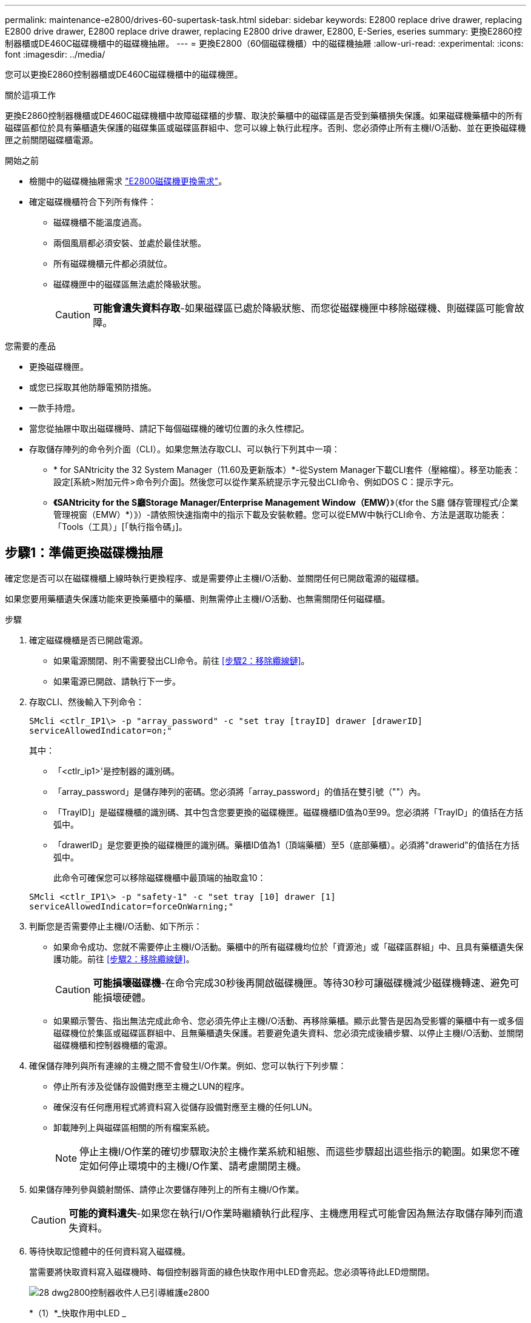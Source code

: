 ---
permalink: maintenance-e2800/drives-60-supertask-task.html 
sidebar: sidebar 
keywords: E2800 replace drive drawer, replacing E2800 drive drawer, E2800 replace drive drawer, replacing E2800 drive drawer, E2800, E-Series, eseries 
summary: 更換E2860控制器櫃或DE460C磁碟機櫃中的磁碟機抽屜。 
---
= 更換E2800（60個磁碟機櫃）中的磁碟機抽屜
:allow-uri-read: 
:experimental: 
:icons: font
:imagesdir: ../media/


[role="lead"]
您可以更換E2860控制器櫃或DE460C磁碟機櫃中的磁碟機匣。

.關於這項工作
更換E2860控制器機櫃或DE460C磁碟機櫃中故障磁碟櫃的步驟、取決於藥櫃中的磁碟區是否受到藥櫃損失保護。如果磁碟機藥櫃中的所有磁碟區都位於具有藥櫃遺失保護的磁碟集區或磁碟區群組中、您可以線上執行此程序。否則、您必須停止所有主機I/O活動、並在更換磁碟機匣之前關閉磁碟櫃電源。

.開始之前
* 檢閱中的磁碟機抽屜需求 link:drives-overview-supertask-concept.html["E2800磁碟機更換需求"]。
* 確定磁碟機櫃符合下列所有條件：
+
** 磁碟機櫃不能溫度過高。
** 兩個風扇都必須安裝、並處於最佳狀態。
** 所有磁碟機櫃元件都必須就位。
** 磁碟機匣中的磁碟區無法處於降級狀態。
+

CAUTION: *可能會遺失資料存取*-如果磁碟區已處於降級狀態、而您從磁碟機匣中移除磁碟機、則磁碟區可能會故障。





.您需要的產品
* 更換磁碟機匣。
* 或您已採取其他防靜電預防措施。
* 一款手持燈。
* 當您從抽屜中取出磁碟機時、請記下每個磁碟機的確切位置的永久性標記。
* 存取儲存陣列的命令列介面（CLI）。如果您無法存取CLI、可以執行下列其中一項：
+
** * for SANtricity the 32 System Manager（11.60及更新版本）*-從System Manager下載CLI套件（壓縮檔）。移至功能表：設定[系統>附加元件>命令列介面]。然後您可以從作業系統提示字元發出CLI命令、例如DOS C：提示字元。
** *《SANtricity for the S廳Storage Manager/Enterprise Management Window（EMW）*》（《for the S廳 儲存管理程式/企業管理視窗（EMW）*）》）-請依照快速指南中的指示下載及安裝軟體。您可以從EMW中執行CLI命令、方法是選取功能表：「Tools（工具）」[「執行指令碼」]。






== 步驟1：準備更換磁碟機抽屜

確定您是否可以在磁碟機櫃上線時執行更換程序、或是需要停止主機I/O活動、並關閉任何已開啟電源的磁碟櫃。

如果您要用藥櫃遺失保護功能來更換藥櫃中的藥櫃、則無需停止主機I/O活動、也無需關閉任何磁碟櫃。

.步驟
. 確定磁碟機櫃是否已開啟電源。
+
** 如果電源關閉、則不需要發出CLI命令。前往 <<步驟2：移除纜線鏈>>。
** 如果電源已開啟、請執行下一步。


. 存取CLI、然後輸入下列命令：
+
[listing]
----
SMcli <ctlr_IP1\> -p "array_password" -c "set tray [trayID] drawer [drawerID]
serviceAllowedIndicator=on;"
----
+
其中：

+
** 「<ctlr_ip1>'是控制器的識別碼。
** 「array_password」是儲存陣列的密碼。您必須將「array_password」的值括在雙引號（""）內。
** 「TrayID]」是磁碟機櫃的識別碼、其中包含您要更換的磁碟機匣。磁碟機櫃ID值為0至99。您必須將「TrayID」的值括在方括弧中。
** 「drawerID」是您要更換的磁碟機匣的識別碼。藥櫃ID值為1（頂端藥櫃）至5（底部藥櫃）。必須將"drawerid"的值括在方括弧中。
+
此命令可確保您可以移除磁碟機櫃中最頂端的抽取盒10：



+
[listing]
----
SMcli <ctlr_IP1\> -p "safety-1" -c "set tray [10] drawer [1]
serviceAllowedIndicator=forceOnWarning;"
----
. 判斷您是否需要停止主機I/O活動、如下所示：
+
** 如果命令成功、您就不需要停止主機I/O活動。藥櫃中的所有磁碟機均位於「資源池」或「磁碟區群組」中、且具有藥櫃遺失保護功能。前往 <<步驟2：移除纜線鏈>>。
+

CAUTION: *可能損壞磁碟機*-在命令完成30秒後再開啟磁碟機匣。等待30秒可讓磁碟機減少磁碟機轉速、避免可能損壞硬體。

** 如果顯示警告、指出無法完成此命令、您必須先停止主機I/O活動、再移除藥櫃。顯示此警告是因為受影響的藥櫃中有一或多個磁碟機位於集區或磁碟區群組中、且無藥櫃遺失保護。若要避免遺失資料、您必須完成後續步驟、以停止主機I/O活動、並關閉磁碟機櫃和控制器機櫃的電源。


. 確保儲存陣列與所有連線的主機之間不會發生I/O作業。例如、您可以執行下列步驟：
+
** 停止所有涉及從儲存設備對應至主機之LUN的程序。
** 確保沒有任何應用程式將資料寫入從儲存設備對應至主機的任何LUN。
** 卸載陣列上與磁碟區相關的所有檔案系統。
+

NOTE: 停止主機I/O作業的確切步驟取決於主機作業系統和組態、而這些步驟超出這些指示的範圍。如果您不確定如何停止環境中的主機I/O作業、請考慮關閉主機。



. 如果儲存陣列參與鏡射關係、請停止次要儲存陣列上的所有主機I/O作業。
+

CAUTION: *可能的資料遺失*-如果您在執行I/O作業時繼續執行此程序、主機應用程式可能會因為無法存取儲存陣列而遺失資料。

. 等待快取記憶體中的任何資料寫入磁碟機。
+
當需要將快取資料寫入磁碟機時、每個控制器背面的綠色快取作用中LED會亮起。您必須等待此LED燈關閉。

+
image::../media/28_dwg_2800_controller_attn_led_maint-e2800.gif[28 dwg2800控制器收件人已引導維護e2800]

+
*（1）*_快取作用中LED _

. 從「SView System Manager」首頁SANtricity 、選取*「View Operations in progress*」（檢視進行中的作業*）。
. 請等待所有作業完成、然後再繼續下一步。
. 請使用下列其中一項程序關閉磁碟櫃電源：
+
** _如果您要將櫃中的抽屜*更換為*藥櫃損失保護_：不需要關閉任何磁碟櫃的電源。您可以在磁碟機匣上線時執行更換程序、因為已成功完成設定藥櫃服務動作允許指標CLI命令。
** _如果您要更換*控制器*機櫃*無*藥櫃損失保護_中的藥櫃：
+
... 關閉控制器機櫃上的兩個電源開關。
... 等待控制器機櫃上的所有LED都變暗。


** _如果您要更換*擴充*磁碟機櫃*無*藥櫃損失保護_中的藥櫃：
+
... 關閉控制器機櫃上的兩個電源開關。
... 等待控制器機櫃上的所有LED都變暗。
... 關閉磁碟機櫃上的兩個電源開關。
... 等待兩分鐘、讓磁碟機活動停止。








== 步驟2：移除纜線鏈

移除兩個纜線鏈、以便拆下並更換故障的磁碟機抽屜。

.關於這項工作
每個磁碟機抽屜都有左右纜線鏈。左右兩側的纜線鏈可讓抽屜滑入和滑出。

纜線鏈上的金屬端點會滑入機箱內相對應的垂直和水平導軌、如下所示：

* 左右垂直導軌可將纜線鏈連接至機箱的中板。
* 左右橫式導軌可將纜線鏈連接至個別的抽屜。



CAUTION: *可能的硬體損壞*-如果磁碟機匣已開啟電源、纜線鏈將會恢復運作、直到兩端都拔下為止。為避免設備發生短路、如果纜線鏈的另一端仍插上、請勿讓拔下的纜線鏈接頭接觸到金屬機箱。

.步驟
. 請確定磁碟機櫃和控制器櫃不再有I/O活動且已關機、或您已發出「設定藥櫃注意指標」CLI命令。
. 從磁碟機櫃的背面、移除右側的風扇容器：
+
.. 按下橘色彈片以釋放風扇容器握把。
+
圖中所示為從左側橘色標籤中展開及釋放的風扇容器握把。

+
image::../media/28_dwg_e2860_de460c_fan_canister_handle_with_callout_maint-e2800.gif[28圖e2860 de460c風扇容器握把、附有標註維護e2800]

+
*（1）*風扇容器握把_

.. 使用握把、將風扇箱從磁碟機匣中拉出、然後放在一旁。
.. 如果系統匣已開啟電源、請確定左風扇已達到最大速度。
+

CAUTION: *設備可能因過熱而受損*-如果系統匣已開機、請勿同時移除兩個風扇。否則、設備可能過熱。



. 確定要拔下的纜線鏈：
+
** 如果電源開啟、則抽屜正面的黃色警示LED會指出您需要拔下的纜線鏈。
** 如果電源關閉、您必須手動判斷要中斷連接的五條纜線鏈中的哪一條。圖中所示為磁碟機櫃右側、風扇箱已拆下。卸下風扇容器後、您可以看到每個抽屜的五個纜線鏈、以及垂直和水平連接器。
+
頂端纜線鏈連接至磁碟機抽屜1。底部的纜線鏈連接至磁碟機抽屜5。提供磁碟機匣1的標註。

+
image::../media/trafford_cable_rail_1_maint-e2800.gif[Trap纜線軌道1維護e2800]

+
*（1）*_纜線鏈_

+
*（2）*_垂直連接器（連接至中板）_

+
*（3）*_水平連接器（連接至藥櫃）_



. 為了方便存取、請用手指將右側的纜線鏈往左移動。
. 從相應的垂直導軌上拔下任何正確的纜線鏈。
+
.. 使用手電筒、找到連接至機箱中垂直導軌的纜線鏈末端橘色環。
+
image::../media/trafford_cable_rail_3_maint-e2800.gif[Trap纜線軌道3維護e2800]

+
垂直導軌上的*（1）*_橘色環_

+
*（2）*_纜線鏈、部分移除_

.. 若要解開纜線鏈、請將手指插入橘色環中、然後朝系統中央按下。
.. 若要拔下纜線鏈、請小心地將手指朝自己的方向拉約1英吋（2.5公分）。將纜線鏈連接器留在垂直導軌內。（如果磁碟機匣已開啟電源、請勿讓纜線鏈接頭接觸到金屬機箱。）


. 拔下纜線鏈的另一端：
+
.. 使用手電筒、在連接至機箱橫式導軌的纜線鏈末端找到橘色環。
+
圖中所示為右側的橫式連接器、而纜線鏈已中斷連接、並部分拉出左側。

+
image::../media/trafford_cable_rail_2_maint-e2800.gif[Trap纜線軌道2維護e2800]

+
*（1）*_橫式導軌上的橘環_

+
*（2）*_纜線鏈、部分移除_

.. 若要解開纜線鏈、請將手指輕插入橘色環、然後向下推。
+
圖中所示為橫式導軌上的橘色環（請參閱上圖中的項目1）、因為它會向下推、以便將其餘的纜線鏈從機箱中拉出。

.. 朝自己的方向拉動手指、拔下纜線鏈。


. 小心地將整個纜線鏈從磁碟機櫃中拉出。
. 更換右側風扇容器：
+
.. 將風扇容器完全滑入機櫃。
.. 移動風扇容器握把、直到其鎖住橘色彈片為止。
.. 如果磁碟機櫃正在接收電力、請確認風扇背面的黃色警示LED未亮起、且風扇背面有空氣排出。
+
重新安裝風扇後、LED可能會持續亮起一分鐘、同時兩個風扇都會穩定在正確的速度。

+
如果電源關閉、風扇將不會運轉、而且LED也不會亮起。



. 從磁碟機櫃的背面、移除左側的風扇容器。
. 如果磁碟機櫃正在接收電力、請確定適當的風扇達到最大速度。
+

CAUTION: *設備可能因過熱而受損*-如果磁碟櫃已開啟電源、請勿同時移除兩個風扇。否則、設備可能過熱。

. 從垂直導軌拔下左側纜線鏈：
+
.. 使用手電筒、找出連接至垂直導軌的纜線鏈末端的橘色環。
.. 若要解開纜線鏈、請將手指插入橘色環。
.. 若要拔下纜線鏈、請朝自己的方向拉約1英吋（2.5公分）。將纜線鏈連接器留在垂直導軌內。
+

CAUTION: *可能的硬體損壞*-如果磁碟機匣已開啟電源、纜線鏈將會恢復運作、直到兩端都拔下為止。為避免設備發生短路、如果纜線鏈的另一端仍插上、請勿讓拔下的纜線鏈接頭接觸到金屬機箱。



. 從橫式導軌拔下左纜線鏈、然後將整個纜線鏈從磁碟機櫃中拉出。
+
如果您是在電源開啟的情況下執行此程序、當您拔下最後一個纜線鏈連接器（包括黃色警示LED）時、所有LED都會關閉。

. 更換左風扇容器。如果磁碟機櫃正在接收電力、請確認風扇背面的黃色LED未亮起、且風扇背面有空氣排出。
+
重新安裝風扇後、LED可能會持續亮起一分鐘、同時兩個風扇都會穩定在正確的速度。





== 步驟3：移除故障的磁碟機匣

移除故障的磁碟機匣、以新的磁碟機匣進行更換。


CAUTION: *可能遺失資料存取*-磁區可能會破壞磁碟機上的所有資料、並對磁碟機電路造成無法修復的損害。為了避免資料遺失及磁碟機受損、請務必將磁碟機遠離磁性裝置。

.步驟
. 請確定：
+
** 右側和左側的纜線鏈已中斷連接。
** 更換左右風扇迴轉管。


. 從磁碟機櫃正面卸下擋板。
. 拉出兩個拉桿、以解開磁碟機抽屜。
. 使用延伸槓桿、小心地將磁碟機抽屜拉出、直到它停止為止。請勿將磁碟機匣從磁碟機櫃中完全移除。
. 如果已建立並指派磁碟區、請使用永久性標記來記錄每個磁碟機的確切位置。例如、使用下列圖示做為參考、在每個磁碟機的頂端寫下適當的插槽編號。
+
image::../media/dwg_trafford_drawer_with_hdds_callouts_maint-e2800.gif[具備HDD標註的Dwgt Trap抽屜維護e2800]

+

CAUTION: *可能會遺失資料存取權*-請務必在移除每個磁碟機之前、先記錄其確切位置。

. 從磁碟機匣中取出磁碟機：
+
.. 將每個磁碟機正面中央可見的橘色釋放栓扣、輕拉回。
.. 將磁碟機握把垂直提起。
.. 使用握把將磁碟機從磁碟機匣中提出。
+
image::../media/92_dwg_de6600_install_or_remove_drive_maint-e2800.gif[92 dwg de6600安裝或移除磁碟機維護e2800]

.. 將磁碟機放在無靜電的平面上、遠離磁性裝置。


. 移除磁碟機匣：
+
.. 找到磁碟機抽屜兩側的塑膠釋放拉桿。
+
image::../media/92_pht_de6600_drive_drawer_release_lever_maint-e2800.gif[92 PHT DE6600磁碟機抽屜釋放槓桿維護e2800]

+
*（1）*_磁碟機抽屜釋放槓桿_

.. 朝自己的方向拉動鎖條、以分離兩個釋放槓桿。
.. 同時按住兩個釋放拉桿、將磁碟機抽屜朝自己的方向拉動。
.. 從磁碟機櫃中取出磁碟機匣。






== 步驟4：安裝新的磁碟機抽屜

安裝新的磁碟機匣以更換故障的磁碟機匣。

.步驟
. 從磁碟機櫃的正面、將一顆閃燈放入空的抽屜插槽、然後找出該插槽的鎖定彈片。
+
鎖定的翻轉器組件是一項安全功能、可防止您一次開啟多個磁碟機抽屜。

+
image::../media/92_pht_de6600_lock_out_tumbler_detail_maint-e2800.gif[92 PHT de6600可鎖定翻轉器詳細資料維護e2800]

+
*（1）*_鎖定移轉器_

+
*（2）*_抽屜指南_

. 將更換的磁碟機抽取器放在空插槽前方、並稍微放在中央右側。
+
將抽屜稍微放在中央右側、有助於確保鎖定的翻轉器和抽屜導引器已正確接合。

. 將磁碟機抽屜滑入插槽、並確定抽屜導板滑入鎖定的轉筒下方。
+

CAUTION: *設備受損風險*-如果抽屜導板未滑入鎖定的翻轉器下方、就會造成損壞。

. 小心將磁碟機抽屜完全推入、直到鎖扣完全卡入為止。
+
第一次將藥櫃推至關閉位置時、遇到較高的阻力是正常現象。

+

CAUTION: *設備受損風險*：如果您覺得卡住、請停止推動磁碟機抽屜。使用抽屜正面的釋放拉桿、將抽屜滑出。然後、將抽屜重新插入插槽、確定玻璃杯位於軌道上方、且軌道正確對齊。





== 步驟5：連接纜線鏈

連接纜線鏈、以便安全地將磁碟機重新安裝到磁碟機匣中。

.關於這項工作
連接纜線鏈時、請依照您拔下纜線鏈時的順序進行。您必須先將鏈的橫式連接器插入機箱的橫式導軌、然後再將鏈的垂直連接器插入機箱的垂直導軌。

.步驟
. 請確定：
+
** 已安裝新的磁碟機抽屜。
** 您有兩個替換的纜線鏈、分別標示為左和右（位於磁碟機抽屜旁的橫式連接器上）。


. 從磁碟機櫃的背面、移除右側的風扇容器、然後將其放在一旁。
. 如果磁碟櫃已開啟電源、請確定左風扇達到最大速度。
+

CAUTION: *設備可能因過熱而受損*-如果磁碟櫃已開啟電源、請勿同時移除兩個風扇。否則、設備可能過熱。

. 連接正確的纜線鏈：
+
.. 找到右側纜線鏈上的水平和垂直連接器、以及機箱內部對應的水平導軌和垂直導軌。
.. 將兩個纜線鏈連接器對齊其對應的導軌。
.. 將纜線鏈的橫式連接器滑入橫式導軌、然後將其推入到底。
+

CAUTION: *設備故障風險*-請務必將連接器滑入導軌。如果連接器位於導軌頂端、則系統執行時可能會發生問題。

+
圖中顯示了機箱中第二個磁碟機抽屜的橫式和垂直導軌。

+
image::../media/2860_dwg_both_guide_rails_maint-e2800.gif[2860 dwx兩個導軌維護e2800]

+
*（1）*_橫式導軌_

+
*（2）*_垂直導軌_

.. 將右側纜線鏈上的垂直連接器滑入垂直導軌。
.. 重新連接纜線鏈的兩端之後、請小心拉動纜線鏈、以確認兩個連接器均已鎖定。
+

CAUTION: *設備故障風險*-如果連接器未鎖定、則纜線鏈可能會在抽屜運作期間鬆脫。



. 重新安裝適當的風扇容器。如果磁碟機櫃正在接收電力、請確認風扇背面的黃色LED燈現在已關閉、而且空氣現在從背面排出。
+
重新安裝風扇後、當風扇降至正確速度時、LED可能會持續亮起一分鐘。

. 從磁碟機櫃背面、移除磁碟櫃左側的風扇容器。
. 如果磁碟櫃已開啟電源、請確定適當的風扇達到最大速度。
+

CAUTION: *設備可能因過熱而受損*-如果磁碟櫃已開啟電源、請勿同時移除兩個風扇。否則、設備可能過熱。

. 重新連接左纜線鏈：
+
.. 找到纜線鏈上的橫式和垂直連接器、以及機箱內對應的橫式和直立式導軌。
.. 將兩個纜線鏈連接器對齊其對應的導軌。
.. 將纜線鏈的橫式連接器滑入橫式導軌、然後將其推入到底。
+

CAUTION: *設備故障風險*-請務必將連接器滑入導軌內。如果連接器位於導軌頂端、則系統執行時可能會發生問題。

.. 將左纜線鏈上的垂直連接器滑入垂直導軌。
.. 重新連接纜線鏈的兩端之後、請小心拉動纜線鏈、以確認兩個連接器均已鎖定。
+

CAUTION: *設備故障風險*-如果連接器未鎖定、則纜線鏈可能會在抽屜運作期間鬆脫。



. 重新安裝左風扇容器。如果磁碟機櫃正在接收電力、請確認風扇背面的黃色LED燈現在已關閉、而且空氣現在從背面排出。
+
重新安裝風扇後、LED可能會持續亮起一分鐘、同時兩個風扇都會穩定在正確的速度。





== 步驟6：完整更換磁碟機匣

重新插入磁碟機、並以正確順序裝回前擋板。


CAUTION: *可能會遺失資料存取*：您必須將每個磁碟機安裝在磁碟機抽屜的原始位置。

.步驟
. 請確定：
+
** 您知道每個磁碟機的安裝位置。
** 您已更換磁碟機抽屜。
** 您已安裝新的抽屜纜線。


. 在磁碟機匣中重新安裝磁碟機：
+
.. 拉出抽屜正面的兩個拉桿、以解開磁碟機抽屜。
.. 使用延伸槓桿、小心地將磁碟機抽屜拉出、直到它停止為止。請勿將磁碟機匣從磁碟機櫃中完全移除。
.. 使用您在卸下磁碟機時所做的備註、判斷每個插槽中要安裝的磁碟機。
+
image::../media/dwg_trafford_drawer_with_hdds_callouts_maint-e2800.gif[具備HDD標註的Dwgt Trap抽屜維護e2800]

.. 將磁碟機上的握把垂直提起。
.. 將磁碟機兩側的兩個凸起按鈕對齊抽屜的槽口。
+
圖中顯示了磁碟機的右側視圖、顯示了凸起按鈕的位置。

+
image::../media/28_dwg_e2860_de460c_drive_cru_maint-e2800.gif[28圖e2860 de460c磁碟機的CRU維護e2800]

+
磁碟機右側的*（1）*_凸起按鈕_

.. 將磁碟機垂直向下壓、確定磁碟機一直向下壓入磁碟機槽、然後向下旋轉磁碟機控制器、直到磁碟機卡入到位。
+
image::../media/92_dwg_de6600_install_or_remove_drive_maint-e2800.gif[92 dwg de6600安裝或移除磁碟機維護e2800]

.. 重複這些步驟以安裝所有磁碟機。


. 將抽屜從中央推回磁碟機櫃、然後關閉兩個槓桿。
+

CAUTION: *設備故障風險*-請務必同時推動兩個槓桿、以完全關閉磁碟機抽屜。您必須完全關閉磁碟機抽取器、以確保通風良好、並避免過熱。

. 將擋板連接至磁碟機櫃的正面。
. 如果您已關閉一或多個磁碟櫃、請使用下列其中一個程序重新啟動電源：
+
** _如果您更換*控制器*機櫃中的磁碟機匣、且沒有藥櫃遺失保護_：
+
... 開啟控制器機櫃上的兩個電源開關。
... 等待10分鐘、讓開機程序完成。確認兩個風扇均已開啟、且風扇背面的黃色LED燈已關閉。


** _如果您更換*擴充*磁碟機櫃中的磁碟機匣、但沒有抽屜損失保護_：
+
... 開啟磁碟機櫃上的兩個電源開關。
... 確認兩個風扇均已開啟、且風扇背面的黃色LED燈已關閉。
... 請先等待兩分鐘、再為控制器機櫃供電。
... 開啟控制器機櫃上的兩個電源開關。
... 等待10分鐘、讓開機程序完成。確認兩個風扇均已開啟、且風扇背面的黃色LED燈已關閉。






.接下來呢？
您的磁碟機匣更換已完成。您可以恢復正常作業。
